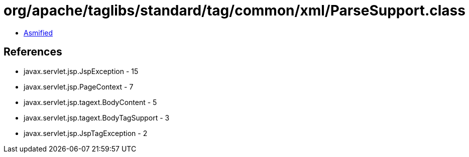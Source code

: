 = org/apache/taglibs/standard/tag/common/xml/ParseSupport.class

 - link:ParseSupport-asmified.java[Asmified]

== References

 - javax.servlet.jsp.JspException - 15
 - javax.servlet.jsp.PageContext - 7
 - javax.servlet.jsp.tagext.BodyContent - 5
 - javax.servlet.jsp.tagext.BodyTagSupport - 3
 - javax.servlet.jsp.JspTagException - 2
